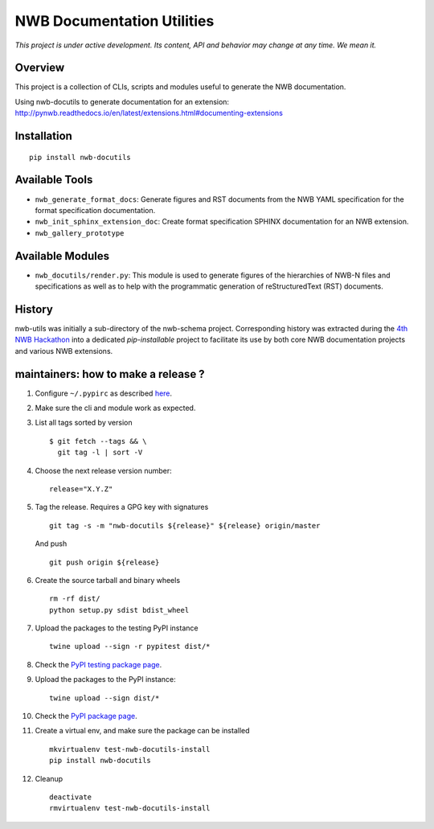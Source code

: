 ===========================
NWB Documentation Utilities
===========================

*This project is under active development. Its content, API and behavior may change at any time. We mean it.*

.. image:: https://img.shields.io/pypi/l/nwb-docutils.svg
    :target: https://github.com/NeurodataWithoutBorders/nwb-docutils/blob/master/license.txt
    :alt:    PyPI - License

.. image:: https://img.shields.io/pypi/v/nwb-docutils.svg
    :target: https://pypi.org/project/nwb-docutils/
    :alt:    PyPI

.. image:: https://dev.azure.com/NeurodataWithoutBorders/nwb-docutils/_apis/build/status/NeurodataWithoutBorders.nwb-docutils?branchName=master
    :target: https://dev.azure.com/NeurodataWithoutBorders/nwb-docutils/_build/latest?definitionId=1&branchName=master
    :alt:    Build Status

Overview
--------

This project is a collection of CLIs, scripts and modules useful to generate the NWB documentation.

Using nwb-docutils to generate documentation for an extension: http://pynwb.readthedocs.io/en/latest/extensions.html#documenting-extensions


Installation
------------

::

  pip install nwb-docutils



Available Tools
---------------

* ``nwb_generate_format_docs``: Generate figures and RST documents from the NWB YAML specification for the
  format specification documentation.

* ``nwb_init_sphinx_extension_doc``: Create format specification SPHINX documentation for an NWB extension.

* ``nwb_gallery_prototype``


Available Modules
-----------------

* ``nwb_docutils/render.py``: This module is used to generate figures of the hierarchies of NWB-N files and
  specifications as well as to help with the programmatic generation of reStructuredText (RST) documents.


History
-------

nwb-utils was initially a sub-directory of the nwb-schema project. Corresponding history was extracted during
the `4th NWB Hackathon <https://neurodatawithoutborders.github.io/nwb_hackathons/HCK04_2018_Seattle/>`_ into a
dedicated *pip-installable* project to facilitate its use by both core NWB documentation projects and various
NWB extensions.


maintainers: how to make a release ?
------------------------------------

1. Configure ``~/.pypirc`` as described `here <https://packaging.python.org/distributing/#uploading-your-project-to-pypi>`_.


2. Make sure the cli and module work as expected.


3. List all tags sorted by version

   ::

       $ git fetch --tags && \
         git tag -l | sort -V


4. Choose the next release version number::

    release="X.Y.Z"


5. Tag the release. Requires a GPG key with signatures

   ::

       git tag -s -m "nwb-docutils ${release}" ${release} origin/master

   And push

   ::

       git push origin ${release}


6. Create the source tarball and binary wheels

   ::

       rm -rf dist/
       python setup.py sdist bdist_wheel


7. Upload the packages to the testing PyPI instance

   ::

       twine upload --sign -r pypitest dist/*


8. Check the `PyPI testing package page <https://test.pypi.org/project/nwb-docutils/>`_.


9. Upload the packages to the PyPI instance::

    twine upload --sign dist/*


10. Check the `PyPI package page <https://pypi.org/project/nwb-docutils/>`_.


11. Create a virtual env, and make sure the package can be installed

    ::

        mkvirtualenv test-nwb-docutils-install
        pip install nwb-docutils


12. Cleanup

    ::

        deactivate
        rmvirtualenv test-nwb-docutils-install
